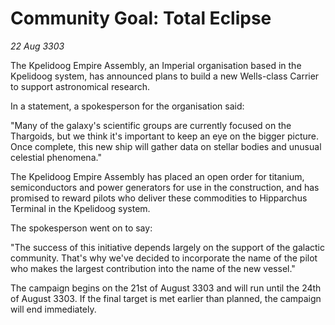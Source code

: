 * Community Goal: Total Eclipse

/22 Aug 3303/

The Kpelidoog Empire Assembly, an Imperial organisation based in the Kpelidoog system, has announced plans to build a new Wells-class Carrier to support astronomical research. 

In a statement, a spokesperson for the organisation said: 

"Many of the galaxy's scientific groups are currently focused on the Thargoids, but we think it's important to keep an eye on the bigger picture. Once complete, this new ship will gather data on stellar bodies and unusual celestial phenomena." 

The Kpelidoog Empire Assembly has placed an open order for titanium, semiconductors and power generators for use in the construction, and has promised to reward pilots who deliver these commodities to Hipparchus Terminal in the Kpelidoog system. 

The spokesperson went on to say: 

"The success of this initiative depends largely on the support of the galactic community. That's why we've decided to incorporate the name of the pilot who makes the largest contribution into the name of the new vessel." 

The campaign begins on the 21st of August 3303 and will run until the 24th of August 3303. If the final target is met earlier than planned, the campaign will end immediately.